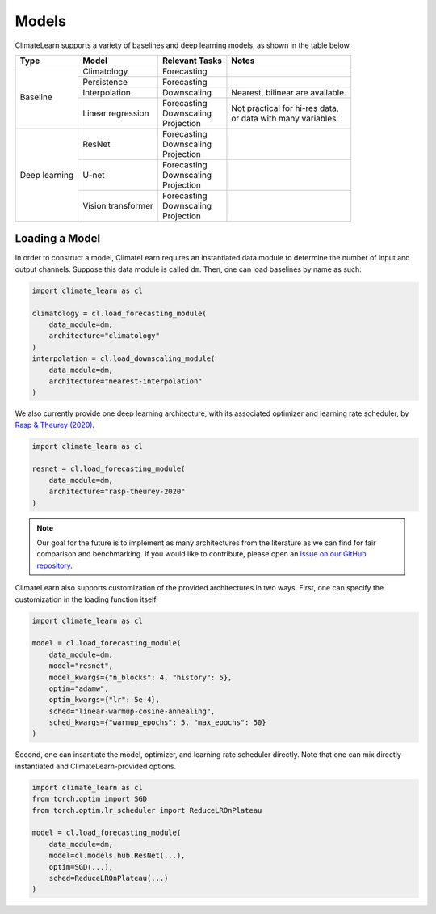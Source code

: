 Models
======

ClimateLearn supports a variety of baselines and deep learning models, as shown
in the table below.

+---------------+--------------------+----------------+----------------------------------+
| Type          | Model              | Relevant Tasks | Notes                            |
+===============+====================+================+==================================+
| Baseline      | Climatology        | Forecasting    |                                  |
|               +--------------------+----------------+----------------------------------+
|               | Persistence        | Forecasting    |                                  |
|               +--------------------+----------------+----------------------------------+
|               | Interpolation      | Downscaling    | Nearest, bilinear are available. |
|               +--------------------+----------------+----------------------------------+
|               | Linear regression  | | Forecasting  | | Not practical for hi-res data, |
|               |                    | | Downscaling  | | or data with many variables.   |
|               |                    | | Projection   |                                  |
+---------------+--------------------+----------------+----------------------------------+
| Deep learning | ResNet             | | Forecasting  |                                  |
|               |                    | | Downscaling  |                                  |
|               |                    | | Projection   |                                  |
|               +--------------------+----------------+----------------------------------+
|               | U-net              | | Forecasting  |                                  |
|               |                    | | Downscaling  |                                  |
|               |                    | | Projection   |                                  |
|               +--------------------+----------------+----------------------------------+
|               | Vision transformer | | Forecasting  |                                  |
|               |                    | | Downscaling  |                                  |
|               |                    | | Projection   |                                  |
+---------------+--------------------+----------------+----------------------------------+

Loading a Model
---------------

In order to construct a model, ClimateLearn requires an instantiated data
module to determine the number of input and output channels. Suppose this
data module is called ``dm``. Then, one can load baselines by name as such:

.. code-block:: python

    import climate_learn as cl

    climatology = cl.load_forecasting_module(
        data_module=dm,
        architecture="climatology"
    )
    interpolation = cl.load_downscaling_module(
        data_module=dm,
        architecture="nearest-interpolation"
    )

We also currently provide one deep learning architecture, with its associated
optimizer and learning rate scheduler, by
`Rasp & Theurey (2020) <https://arxiv.org/abs/2008.08626>`_.

.. code-block:: python

    import climate_learn as cl

    resnet = cl.load_forecasting_module(
        data_module=dm,
        architecture="rasp-theurey-2020"
    )

.. note::

    Our goal for the future is to implement as many architectures from the
    literature as we can find for fair comparison and benchmarking. If you
    would like to contribute, please open an 
    `issue on our GitHub repository <https://github.com/aditya-grover/climate-learn/issues>`_.

ClimateLearn also supports customization of the provided architectures in two
ways. First, one can specify the customization in the loading function itself.

.. code-block:: python

    import climate_learn as cl

    model = cl.load_forecasting_module(
        data_module=dm,
        model="resnet",
        model_kwargs={"n_blocks": 4, "history": 5},
        optim="adamw",
        optim_kwargs={"lr": 5e-4},
        sched="linear-warmup-cosine-annealing",
        sched_kwargs={"warmup_epochs": 5, "max_epochs": 50}
    )

Second, one can insantiate the model, optimizer, and learning rate scheduler
directly. Note that one can mix directly instantiated and ClimateLearn-provided
options.

.. code-block:: python

    import climate_learn as cl
    from torch.optim import SGD
    from torch.optim.lr_scheduler import ReduceLROnPlateau

    model = cl.load_forecasting_module(
        data_module=dm,
        model=cl.models.hub.ResNet(...),
        optim=SGD(...),
        sched=ReduceLROnPlateau(...)
    )